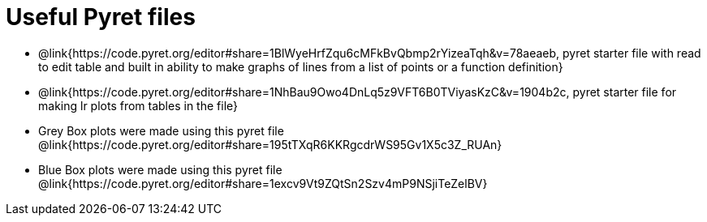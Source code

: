 = Useful Pyret files

- @link{https://code.pyret.org/editor#share=1BlWyeHrfZqu6cMFkBvQbmp2rYizeaTqh&v=78aeaeb, pyret starter file with read to edit table and built in ability to make graphs of lines from a list of points or a function definition}

- @link{https://code.pyret.org/editor#share=1NhBau9Owo4DnLq5z9VFT6B0TViyasKzC&v=1904b2c, pyret starter file for making lr plots from tables in the file}

- Grey Box plots were made using this pyret file @link{https://code.pyret.org/editor#share=195tTXqR6KKRgcdrWS95Gv1X5c3Z_RUAn}

- Blue Box plots were made using this pyret file @link{https://code.pyret.org/editor#share=1excv9Vt9ZQtSn2Szv4mP9NSjiTeZelBV}